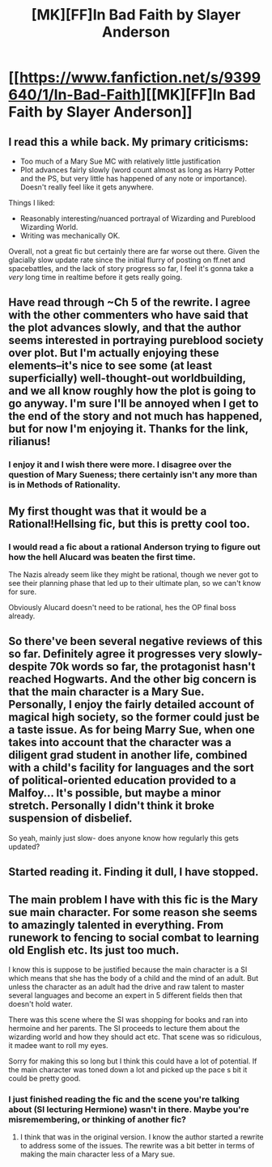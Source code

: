 #+TITLE: [MK][FF]In Bad Faith by Slayer Anderson

* [[https://www.fanfiction.net/s/9399640/1/In-Bad-Faith][[MK][FF]In Bad Faith by Slayer Anderson]]
:PROPERTIES:
:Author: rilianus
:Score: 11
:DateUnix: 1413570042.0
:DateShort: 2014-Oct-17
:END:

** I read this a while back. My primary criticisms:

- Too much of a Mary Sue MC with relatively little justification
- Plot advances fairly slowly (word count almost as long as Harry Potter and the PS, but very little has happened of any note or importance). Doesn't really feel like it gets anywhere.

Things I liked:

- Reasonably interesting/nuanced portrayal of Wizarding and Pureblood Wizarding World.
- Writing was mechanically OK.

Overall, not a great fic but certainly there are far worse out there. Given the glacially slow update rate since the initial flurry of posting on ff.net and spacebattles, and the lack of story progress so far, I feel it's gonna take a /very/ long time in realtime before it gets really going.
:PROPERTIES:
:Author: Escapement
:Score: 9
:DateUnix: 1413577242.0
:DateShort: 2014-Oct-17
:END:


** Have read through ~Ch 5 of the rewrite. I agree with the other commenters who have said that the plot advances slowly, and that the author seems interested in portraying pureblood society over plot. But I'm actually enjoying these elements--it's nice to see some (at least superficially) well-thought-out worldbuilding, and we all know roughly how the plot is going to go anyway. I'm sure I'll be annoyed when I get to the end of the story and not much has happened, but for now I'm enjoying it. Thanks for the link, rilianus!
:PROPERTIES:
:Author: jalapeno_dude
:Score: 3
:DateUnix: 1413581096.0
:DateShort: 2014-Oct-18
:END:

*** I enjoy it and I wish there were more. I disagree over the question of Mary Sueness; there certainly isn't any more than is in Methods of Rationality.
:PROPERTIES:
:Author: Transfuturist
:Score: 2
:DateUnix: 1413613907.0
:DateShort: 2014-Oct-18
:END:


** My first thought was that it would be a Rational!Hellsing fic, but this is pretty cool too.
:PROPERTIES:
:Author: Subrosian_Smithy
:Score: 2
:DateUnix: 1413584217.0
:DateShort: 2014-Oct-18
:END:

*** I would read a fic about a rational Anderson trying to figure out how the hell Alucard was beaten the first time.

The Nazis already seem like they might be rational, though we never got to see their planning phase that led up to their ultimate plan, so we can't know for sure.

Obviously Alucard doesn't need to be rational, hes the OP final boss already.
:PROPERTIES:
:Author: gabbalis
:Score: 0
:DateUnix: 1413641279.0
:DateShort: 2014-Oct-18
:END:


** So there've been several negative reviews of this so far. Definitely agree it progresses very slowly- despite 70k words so far, the protagonist hasn't reached Hogwarts. And the other big concern is that the main character is a Mary Sue. Personally, I enjoy the fairly detailed account of magical high society, so the former could just be a taste issue. As for being Marry Sue, when one takes into account that the character was a diligent grad student in another life, combined with a child's facility for languages and the sort of political-oriented education provided to a Malfoy... It's possible, but maybe a minor stretch. Personally I didn't think it broke suspension of disbelief.

So yeah, mainly just slow- does anyone know how regularly this gets updated?
:PROPERTIES:
:Author: whywhisperwhy
:Score: 1
:DateUnix: 1413599178.0
:DateShort: 2014-Oct-18
:END:


** Started reading it. Finding it dull, I have stopped.
:PROPERTIES:
:Author: ArisKatsaris
:Score: 1
:DateUnix: 1413577528.0
:DateShort: 2014-Oct-17
:END:


** The main problem I have with this fic is the Mary sue main character. For some reason she seems to amazingly talented in everything. From runework to fencing to social combat to learning old English etc. Its just too much.

I know this is suppose to be justified because the main character is a SI which means that she has the body of a child and the mind of an adult. But unless the character as an adult had the drive and raw talent to master several languages and become an expert in 5 different fields then that doesn't hold water.

There was this scene where the SI was shopping for books and ran into hermoine and her parents. The SI proceeds to lecture them about the wizarding world and how they should act etc. That scene was so ridiculous, it madee want to roll my eyes.

Sorry for making this so long but I think this could have a lot of potential. If the main character was toned down a lot and picked up the pace s bit it could be pretty good.
:PROPERTIES:
:Author: okaycat
:Score: 0
:DateUnix: 1413581416.0
:DateShort: 2014-Oct-18
:END:

*** I just finished reading the fic and the scene you're talking about (SI lecturing Hermione) wasn't in there. Maybe you're misremembering, or thinking of another fic?
:PROPERTIES:
:Author: jalapeno_dude
:Score: 3
:DateUnix: 1413589485.0
:DateShort: 2014-Oct-18
:END:

**** I think that was in the original version. I know the author started a rewrite to address some of the issues. The rewrite was a bit better in terms of making the main character less of a Mary sue.
:PROPERTIES:
:Author: okaycat
:Score: 3
:DateUnix: 1413597312.0
:DateShort: 2014-Oct-18
:END:
